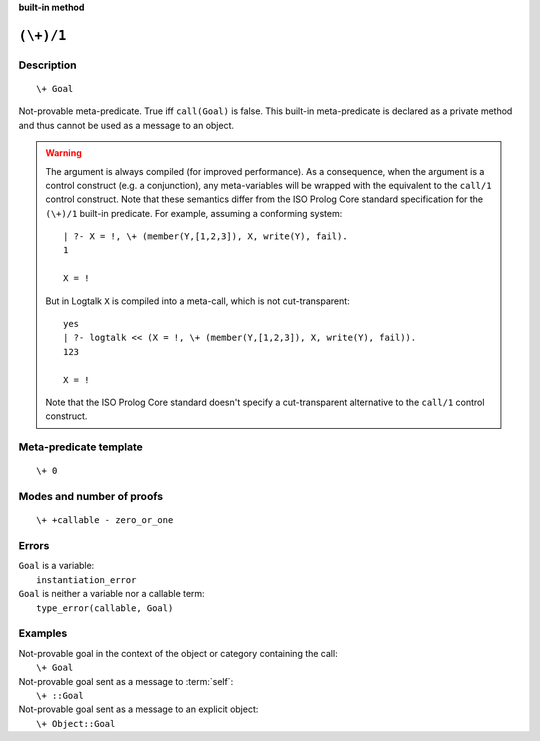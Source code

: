 ..
   This file is part of Logtalk <https://logtalk.org/>  
   SPDX-FileCopyrightText: 1998-2024 Paulo Moura <pmoura@logtalk.org>
   SPDX-License-Identifier: Apache-2.0

   Licensed under the Apache License, Version 2.0 (the "License");
   you may not use this file except in compliance with the License.
   You may obtain a copy of the License at

       http://www.apache.org/licenses/LICENSE-2.0

   Unless required by applicable law or agreed to in writing, software
   distributed under the License is distributed on an "AS IS" BASIS,
   WITHOUT WARRANTIES OR CONDITIONS OF ANY KIND, either express or implied.
   See the License for the specific language governing permissions and
   limitations under the License.


.. rst-class:: align-right

**built-in method**

.. index:: pair: (\+)/1; Built-in method
.. _methods_not_1:

``(\+)/1``
==========

Description
-----------

::

   \+ Goal

Not-provable meta-predicate. True iff ``call(Goal)`` is false. This
built-in meta-predicate is declared as a private method and thus cannot
be used as a message to an object.

.. warning::

   The argument is always compiled (for improved performance). As a
   consequence, when the argument is a control construct (e.g. a
   conjunction), any meta-variables will be wrapped with the equivalent
   to the ``call/1`` control construct. Note that these semantics differ
   from the ISO Prolog Core standard specification for the ``(\+)/1``
   built-in predicate. For example, assuming a conforming system:
   
   ::
   
      | ?- X = !, \+ (member(Y,[1,2,3]), X, write(Y), fail).
      1
      
      X = !
   
   But in Logtalk ``X`` is compiled into a meta-call, which is not
   cut-transparent:
   
   ::
   
      yes
      | ?- logtalk << (X = !, \+ (member(Y,[1,2,3]), X, write(Y), fail)).
      123
      
      X = !
   
   Note that the ISO Prolog Core standard doesn't specify a cut-transparent
   alternative to the ``call/1`` control construct.


Meta-predicate template
-----------------------

::

   \+ 0

Modes and number of proofs
--------------------------

::

   \+ +callable - zero_or_one

Errors
------

| ``Goal`` is a variable:
|     ``instantiation_error``
| ``Goal`` is neither a variable nor a callable term:
|     ``type_error(callable, Goal)``

Examples
--------

| Not-provable goal in the context of the object or category containing the call:
|     ``\+ Goal``
| Not-provable goal sent as a message to :term:`self`:
|     ``\+ ::Goal``
| Not-provable goal sent as a message to an explicit object:
|     ``\+ Object::Goal``

.. seealso::

   :ref:`methods_call_N`,
   :ref:`methods_ignore_1`,
   :ref:`methods_once_1`
